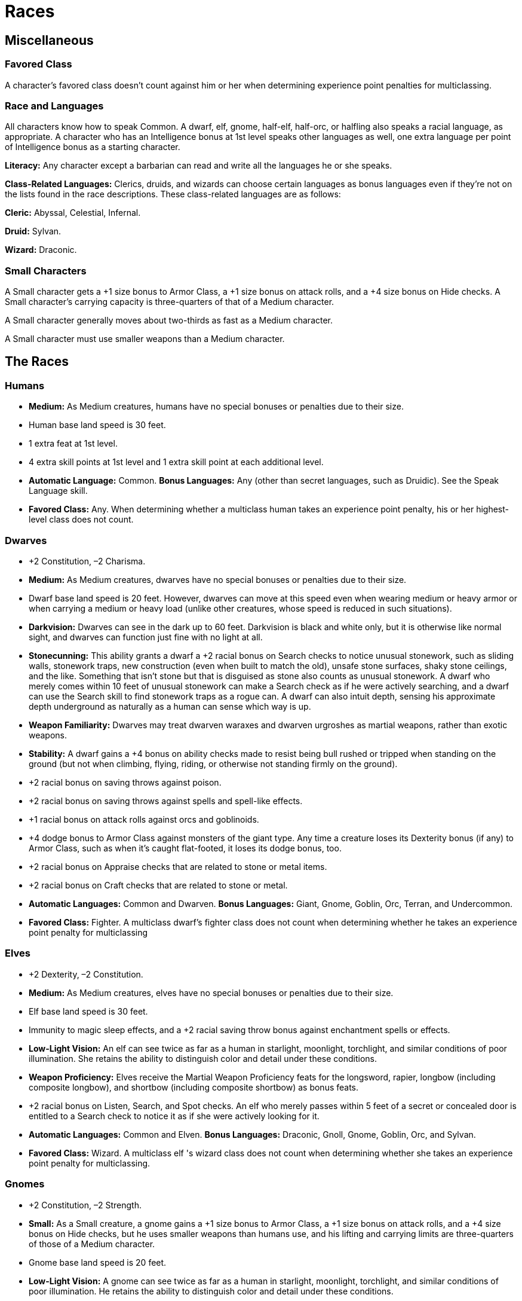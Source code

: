 Races
=====

Miscellaneous
-------------

Favored Class
~~~~~~~~~~~~~

indexterm:[Favored Class]

A character's favored class doesn't count against him or her when determining experience point penalties for multiclassing. 

Race and Languages
~~~~~~~~~~~~~~~~~~
All characters know how to speak Common. A dwarf, elf, gnome, half-elf, half-orc, or halfling also speaks a racial language, as appropriate. A character who has an Intelligence bonus at 1st level speaks other languages as well, one extra language per point of Intelligence bonus as a starting character. 
indexterm:[Languages,Class Languages]

*Literacy:* Any character except a barbarian can read and write all the languages he or she speaks.

*Class-Related Languages:* Clerics, druids, and wizards can choose certain languages as bonus languages even if they're not on the lists found in the race descriptions. These class-related languages are as follows:

*Cleric:* Abyssal, Celestial, Infernal.

*Druid:* Sylvan.

*Wizard:* Draconic.

Small Characters
~~~~~~~~~~~~~~~~
A Small character gets a +1 size bonus to Armor Class, a +1 size bonus on attack rolls, and a +4 size bonus on Hide checks. A Small character's carrying capacity is three-quarters of that of a Medium character.

A Small character generally moves about two-thirds as fast as a Medium character.

A Small character must use smaller weapons than a Medium character.

The Races
---------
Humans
~~~~~~
indexterm:[Humans]

* *Medium:* As Medium creatures, humans have no special bonuses or penalties due to their size. 

* Human base land speed is 30 feet. 

* 1 extra feat at 1st level.

* 4 extra skill points at 1st level and 1 extra skill point at each additional level.

* *Automatic Language:* Common. *Bonus Languages:* Any (other than secret languages, such as Druidic). See the Speak Language skill. 

* *Favored Class:* Any. When determining whether a multiclass human takes an experience point penalty, his or her highest-level class does not count.

Dwarves
~~~~~~~
indexterm:[Dwarves]

* +2 Constitution, –2 Charisma.

* *Medium:* As Medium creatures, dwarves have no special bonuses or penalties due to their size.

* Dwarf base land speed is 20 feet. However, dwarves can move at this speed even when wearing medium or heavy armor or when carrying a medium or heavy load (unlike other creatures, whose speed is reduced in such situations).

* *Darkvision:* Dwarves can see in the dark up to 60 feet. Darkvision is black and white only, but it is otherwise like normal sight, and dwarves can function just fine with no light at all.

* *Stonecunning:* This ability grants a dwarf a +2 racial bonus on Search checks to notice unusual stonework, such as sliding walls, stonework traps, new construction (even when built to match the old), unsafe stone surfaces, shaky stone ceilings, and the like. Something that isn't stone but that is disguised as stone also counts as unusual stonework. A dwarf who merely comes within 10 feet of unusual stonework can make a Search check as if he were actively searching, and a dwarf can use the Search skill to find stonework traps as a rogue can. A dwarf can also intuit depth, sensing his approximate depth underground as naturally as a human can sense which way is up. 

* *Weapon Familiarity:* Dwarves may treat dwarven waraxes and dwarven urgroshes as martial weapons, rather than exotic weapons.

* *Stability:* A dwarf gains a +4 bonus on ability checks made to resist being bull rushed or tripped when standing on the ground (but not when climbing, flying, riding, or otherwise not standing firmly on the ground).

* +2 racial bonus on saving throws against poison.

* +2 racial bonus on saving throws against spells and spell-like effects.

* +1 racial bonus on attack rolls against orcs and goblinoids.

* +4 dodge bonus to Armor Class against monsters of the giant type. Any time a creature loses its Dexterity bonus (if any) to Armor Class, such as when it's caught flat-footed, it loses its dodge bonus, too. 

* +2 racial bonus on Appraise checks that are related to stone or metal items.

* +2 racial bonus on Craft checks that are related to stone or metal.

* *Automatic Languages:* Common and Dwarven. *Bonus Languages:* Giant, Gnome, Goblin, Orc, Terran, and Undercommon.

* *Favored Class:* Fighter. A multiclass dwarf's fighter class does not count when determining whether he takes an experience point penalty for multiclassing

Elves
~~~~~
indexterm:[Elves]

* +2 Dexterity, –2 Constitution.

* *Medium:* As Medium creatures, elves have no special bonuses or penalties due to their size.

* Elf base land speed is 30 feet.

* Immunity to magic sleep effects, and a +2 racial saving throw bonus against enchantment spells or effects.

* *Low-Light Vision:* An elf can see twice as far as a human in starlight, moonlight, torchlight, and similar conditions of poor illumination. She retains the ability to distinguish color and detail under these conditions.

* *Weapon Proficiency:* Elves receive the Martial Weapon Proficiency feats for the longsword, rapier, longbow (including composite longbow), and shortbow (including composite shortbow) as bonus feats.

* +2 racial bonus on Listen, Search, and Spot checks. An elf who merely passes within 5 feet of a secret or concealed door is entitled to a Search check to notice it as if she were actively looking for it.

* *Automatic Languages:* Common and Elven. *Bonus Languages:* Draconic, Gnoll, Gnome, Goblin, Orc, and Sylvan.

* *Favored Class:* Wizard. A multiclass elf 's wizard class does not count when determining whether she takes an experience point penalty for multiclassing.

Gnomes
~~~~~~
indexterm:[Gnomes]

* +2 Constitution, –2 Strength.

* *Small:* As a Small creature, a gnome gains a +1 size bonus to Armor Class, a +1 size bonus on attack rolls, and a +4 size bonus on Hide checks, but he uses smaller weapons than humans use, and his lifting and carrying limits are three-quarters of those of a Medium character.

* Gnome base land speed is 20 feet.

* *Low-Light Vision:* A gnome can see twice as far as a human in starlight, moonlight, torchlight, and similar conditions of poor illumination. He retains the ability to distinguish color and detail under these conditions.

* *Weapon Familiarity:* Gnomes may treat gnome hooked hammers as martial weapons rather than exotic weapons.

* +2 racial bonus on saving throws against illusions.

* Add +1 to the Difficulty Class for all saving throws against illusion spells cast by gnomes. This adjustment stacks with those from similar effects.

* +1 racial bonus on attack rolls against kobolds and goblinoids.

* +4 dodge bonus to Armor Class against monsters of the giant type. Any time a creature loses its Dexterity bonus (if any) to Armor Class, such as when it's caught flat-footed, it loses its dodge bonus, too.

* +2 racial bonus on Listen checks.

* +2 racial bonus on Craft (alchemy) checks.

* *Automatic Languages:* Common and Gnome. *Bonus Languages:* Draconic, Dwarven, Elven, Giant, Goblin, and Orc. In addition, a gnome can speak with a burrowing mammal (a badger, fox, rabbit, or the like, see below). This ability is innate to gnomes. See the speak with animals spell description.

* *Spell-Like Abilities:* 1/day—speak with animals (burrowing mammal only, duration 1 minute). A gnome with a Charisma score of at least 10 also has the following spell-like abilities: 1/day—dancing lights, ghost sound, prestidigitation. Caster level 1st; save DC 10 + gnome's Cha modifier + spell level.

* *Favored Class:* Bard. A multiclass gnome's bard class does not count when determining whether he takes an experience point penalty.

Half-Elves
~~~~~~~~~~
indexterm:[Half-Elves]

* *Medium:* As Medium creatures, half-elves have no special bonuses or penalties due to their size.

* Half-elf base land speed is 30 feet.

* Immunity to sleep spells and similar magical effects, and a +2 racial bonus on saving throws against enchantment spells or effects.

* *Low-Light Vision:* A half-elf can see twice as far as a human in starlight, moonlight, torchlight, and similar conditions of poor illumination. She retains the ability to distinguish color and detail under these conditions.

* +1 racial bonus on Listen, Search, and Spot checks.

* +2 racial bonus on Diplomacy and Gather Information checks.

* *Elven Blood:* For all effects related to race, a half-elf is considered an elf.

* *Automatic Languages:* Common and Elven. *Bonus Languages:* Any (other than secret languages, such as Druidic).

* *Favored Class:* Any. When determining whether a multiclass half-elf takes an experience point penalty, her highest-level class does not count.

Half-Orcs
~~~~~~~~~
indexterm:[Half-Orcs]

* +2 Strength, –2 Intelligence, –2 Charisma.
A half-orc's starting Intelligence score is always at least 3. If this adjustment would lower the character's score to 1 or 2, his score is nevertheless 3.

* *Medium:* As Medium creatures, half-orcs have no special bonuses or penalties due to their size.

* Half-orc base land speed is 30 feet.

* *Darkvision:* Half-orcs (and orcs) can see in the dark up to 60 feet. Darkvision is black and white only, but it is otherwise like normal sight, and half-orcs can function just fine with no light at all.

* *Orc Blood:* For all effects related to race, a half-orc is considered an orc.

* *Automatic Languages:* Common and Orc. *Bonus Languages:* Draconic, Giant, Gnoll, Goblin, and Abyssal.

* *Favored Class:* Barbarian. A multiclass half-orc's barbarian class does not count when determining whether he takes an experience point penalty.


Halflings
~~~~~~~~~
indexterm:[Halflings]

* +2 Dexterity, –2 Strength.

* *Small:* As a Small creature, a halfling gains a +1 size bonus to Armor Class, a +1 size bonus on attack rolls, and a +4 size bonus on Hide checks, but she uses smaller weapons than humans use, and her lifting and carrying limits are three-quarters of those of a Medium character.

* Halfling base land speed is 20 feet.

* +2 racial bonus on Climb, Jump, and Move Silently checks.

* +1 racial bonus on all saving throws.

* +2 morale bonus on saving throws against fear: This bonus stacks with the halfling's +1 bonus on saving throws in general.

* +1 racial bonus on attack rolls with thrown weapons and slings.

* +2 racial bonus on Listen checks.

* *Automatic Languages:* Common and Halfling. *Bonus Languages:* Dwarven, Elven, Gnome, Goblin, and Orc.

* *Favored Class:* Rogue. A multiclass halfling's rogue class does not count when determining whether she takes an experience point penalty for multiclassing.
